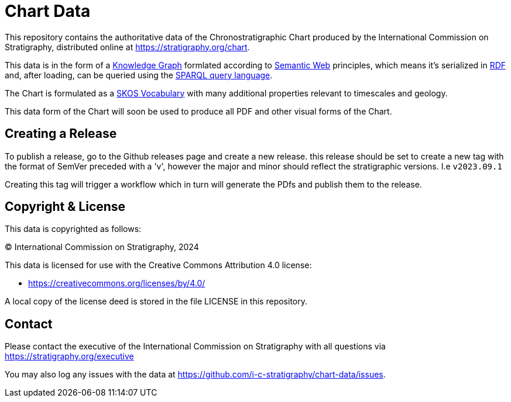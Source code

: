 = Chart Data

This repository contains the authoritative data of the Chronostratigraphic Chart produced by the International Commission on Stratigraphy, distributed online at https://stratigraphy.org/chart.

This data is in the form of a https://en.wikipedia.org/wiki/Knowledge_graph[Knowledge Graph] formlated according to https://en.wikipedia.org/wiki/Semantic_Web[Semantic Web] principles, which means it's serialized in https://en.wikipedia.org/wiki/Resource_Description_Framework[RDF] and, after loading, can be queried using the https://en.wikipedia.org/wiki/SPARQL[SPARQL query language].

The Chart is formulated as a https://www.w3.org/TR/skos-primer/[SKOS Vocabulary] with many additional properties relevant to timescales and geology.

This data form of the Chart will soon be used to produce all PDF and other visual forms of the Chart.


== Creating a Release

To publish a release, go to the Github releases page and create a new release. this release should be set to create a new tag with the format of SemVer preceded with a 'v', however the major and minor should reflect the stratigraphic versions. I.e `v2023.09.1`   

Creating this tag will trigger a workflow which in turn will generate the PDfs and publish them to the release. 


== Copyright & License

This data is copyrighted as follows:

&copy; International Commission on Stratigraphy, 2024

This data is licensed for use with the Creative Commons Attribution 4.0 license:

* <https://creativecommons.org/licenses/by/4.0/>

A local copy of the license deed is stored in the file LICENSE in this repository.


== Contact

Please contact the executive of the International Commission on Stratigraphy with all questions via https://stratigraphy.org/executive

You may also log any issues with the data at https://github.com/i-c-stratigraphy/chart-data/issues.
